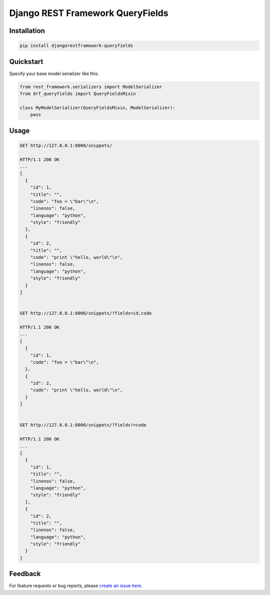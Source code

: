 Django REST Framework QueryFields
=================================

Installation
------------

.. code-block:: bash

    pip install djangorestframework-queryfields


Quickstart
----------

Specify your base model serializer like this:

.. code-block:: python

    from rest_framework.serializers import ModelSerializer
    from drf_queryfields import QueryFieldsMixin

    class MyModelSerializer(QueryFieldsMixin, ModelSerializer):
        pass


Usage
-----

.. code-block:: bash

    GET http://127.0.0.1:8000/snippets/

    HTTP/1.1 200 OK
    ...
    [
      {
        "id": 1,
        "title": "",
        "code": "foo = \"bar\"\n",
        "linenos": false,
        "language": "python",
        "style": "friendly"
      },
      {
        "id": 2,
        "title": "",
        "code": "print \"hello, world\"\n",
        "linenos": false,
        "language": "python",
        "style": "friendly"
      }
    ]


    GET http://127.0.0.1:8000/snippets/?fields=id,code

    HTTP/1.1 200 OK
    ...
    [
      {
        "id": 1,
        "code": "foo = \"bar\"\n",
      },
      {
        "id": 2,
        "code": "print \"hello, world\"\n",
      }
    ]


    GET http://127.0.0.1:8000/snippets/?fields!=code

    HTTP/1.1 200 OK
    ...
    [
      {
        "id": 1,
        "title": "",
        "linenos": false,
        "language": "python",
        "style": "friendly"
      },
      {
        "id": 2,
        "title": "",
        "linenos": false,
        "language": "python",
        "style": "friendly"
      }
    ]


Feedback
--------

For feature requests or bug reports, please `create an issue here <https://github.com/wimglenn/djangorestframework-queryfields/issues>`_.
